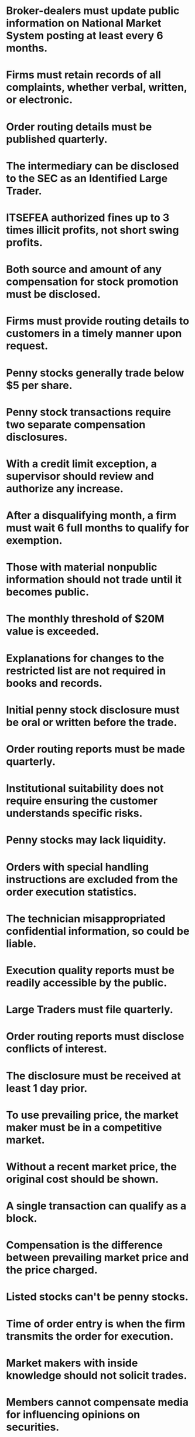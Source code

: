 * Broker-dealers must update public information on National Market System posting at least every 6 months.
* Firms must retain records of all complaints, whether verbal, written, or electronic.
* Order routing details must be published quarterly.
* The intermediary can be disclosed to the SEC as an Identified Large Trader.
* ITSEFEA authorized fines up to 3 times illicit profits, not short swing profits.
* Both source and amount of any compensation for stock promotion must be disclosed.
* Firms must provide routing details to customers in a timely manner upon request.
* Penny stocks generally trade below $5 per share.
* Penny stock transactions require two separate compensation disclosures.
* With a credit limit exception, a supervisor should review and authorize any increase.
* After a disqualifying month, a firm must wait 6 full months to qualify for exemption.
* Those with material nonpublic information should not trade until it becomes public.
* The monthly threshold of $20M value is exceeded.
* Explanations for changes to the restricted list are not required in books and records.
* Initial penny stock disclosure must be oral or written before the trade.
* Order routing reports must be made quarterly.
* Institutional suitability does not require ensuring the customer understands specific risks.
* Penny stocks may lack liquidity.
* Orders with special handling instructions are excluded from the order execution statistics.
* The technician misappropriated confidential information, so could be liable.
* Execution quality reports must be readily accessible by the public.
* Large Traders must file quarterly.
* Order routing reports must disclose conflicts of interest.
* The disclosure must be received at least 1 day prior.
* To use prevailing price, the market maker must be in a competitive market.
* Without a recent market price, the original cost should be shown.
* A single transaction can qualify as a block.
* Compensation is the difference between prevailing market price and the price charged.
* Listed stocks can't be penny stocks.
* Time of order entry is when the firm transmits the order for execution.
* Market makers with inside knowledge should not solicit trades.
* Members cannot compensate media for influencing opinions on securities.
* Revenue and trading activity tests apply.
* The revenue test sets a 5% threshold.
* Misappropriation applies to a non-insider breaching a duty of confidentiality.
* Penny stock disclosure acknowledgments must be kept 6 years.
* With no consistent interdealer trading, the last dealer purchase price must be disclosed.
* Block orders must be at least $200,000 in value.
* Splitting orders to speed execution is allowed.
* Penny stock disclosures can be acknowledged verbally or in writing.
* Disclosures can be delivered by mail or email.
* Splitting orders primarily to increase volume is prohibited.
* Disclosures are due 1 day before the penny stock transaction.
* Large Traders disclose all accounts where discretionary trading exceeded thresholds.
* Misappropriation applies to breaching duty of confidentiality.
* Large Traders must identify trades by assigned ID numbers.
* Rule 605 covers order execution statistics of market centers.
* A statement of "no estimated value" indicates no recent market for the stock.
* A block trade must be executed in a single transaction.
* Large Trader thresholds are based on monthly trading activity.
* Order splitting may also be called shredding.
* With rumors of news, a market maker should seek withdrawal status.
* Trade reports are not categorized by individual security.
* Riskless principal transactions are included in the Large Trader calculations.
* Quotes from at least one other dealer are required in penny stock agency sales.
* Order routing reports must be published for the benefit of the public.
* The penny stock quote disclosure must include average daily trading volume.
* Contingent compensation arrangements must disclose both cash and non-cash compensation.
* Attempts to coordinate quotes/trades between any entities are prohibited.
* After-market liquidity is not reported in order execution quality statistics.
* Staff accountants are not defined as insiders under the Act.
* Firms decide if penny stock disclosures apply for their customers.
* Venues exceeding 5% of orders must be identified, so 7 here.
* The prevailing market price from a market maker must be known.
* ATS's must report if ADTV exceeds 5% threshold.
* Filing a Termination Request will stop future filing obligations.
* Inside quote requires bids and offers from at least two market makers.
* Over-the-counter transactions in NMS stocks must be reported to FINRA.
* Giving market makers selective early disclosure is prohibited selective disclosure.
* With 3 consistent interdealer trades, the firm's bid or offer can be disclosed.
* Large Trader thresholds are based on trading NMS securities.
* OTC market makers are not considered market centers.
* Block positioners must maintain minimum net capital of $5 million.
* Average effective spread measures trading liquidity and efficiency.
* The daily threshold is $20 million in fair market value.
* Order routing reports cover non-directed orders.
* Members cannot pay media to influence opinions on securities.
* Execution quality statistics cover regular trading hours orders.
* Routing reports must identify the 10 largest venues for non-directed orders.
* Unofficial compensation sources must be disclosed if customers trade the stock.
* ATS is the term for non-exchange trading venues.
* Reports must categorize by order type.
* With advance knowledge, customer orders should be handled on a non-discretionary basis.
* Trading ahead occurs if the information is used before it becomes public.
* Exchanges cannot allow those statutorily disqualified from associating with an SRO to be members.
* Form CRS must be provided before a recommendation is made.
* Listed stocks don't become penny stocks based on share price.
* Penny stock quote disclosure must provide the most recent bid/ask prices.
* Regulation BI states recommendations that result in higher costs must be in the customer's best interest.
* Venues receiving 5% or more of non-directed orders must be identified.
* Block positioners must exercise reasonable due diligence to check for better pricing.
* Unsolicited customer-initiated trades may qualify for penny stock disclosure exemption.
* Plaintiffs must specify allegedly fraudulent statements in private rights of action.
* Customers can request routing details for the past 6 months.
* Customers can request past 6 months of routing details.
* Execution quality reports must be made available to the public.
* Trading on misappropriated information could violate insider trading laws.
* Average effective spread best measures liquidity premium paid by investors.
* ATS volume thresholds are based on 4 of last 6 calendar months.
* Contingent compensation depends on stock performance.
* Best independent interdealer bid/ask prices must be disclosed for agency penny stock sales.
* Firms must document approval of discretionary accounts.
* Form 13H is filed annually by Large Traders.
* Order routing reports are required quarterly.
* Maximum prison term under ITSEFEA is 10 years, not 5 years.
* Large Trader thresholds for index options are based on both share volume and fair market value.
* The penny stock disclosure states investors may lose their entire investment.
* Books and records should include annual income, net worth excluding residence, and objectives.
* Regulation BI applies a heightened standard of conduct when advising retail clients on account types.
* With advance knowledge, reps can only discuss public information widely reported.
* Market makers cannot trade for their own account with advance knowledge of research.
* Order routing reports must identify the 10 largest venues for non-directed orders.
* For the exemption, the revenue threshold can't be exceeded in more than 3 of the last 12 months.
* ITSEFEA does not prohibit short swing profits.
* Order entry and execution times must be preserved in books and records.
* Order splitting is prohibited to manipulate either trade execution or reporting.
* Securities affiliates' trades don't count toward the Large Trader's volume.
* With no inside quote, the market maker's own bid-ask should be disclosed.
* Broker-dealers with minimal penny stock business can qualify for exemption.
* Statements II and III are correct under the 1934 Act.
* Trading ahead based on nonpublic research is prohibited regardless of who trades.



* Record-Keeping and Reporting:
**  Broker-dealers must update public information on the National Market System posting at least every 6 months.
**  Firms must retain records of all complaints, whether verbal, written, or electronic.
**  Order routing details must be published quarterly.
**  Execution quality reports must be readily accessible by the public.
**  Reports must categorize by order type.
**  Books and records should include annual income, net worth excluding residence, and objectives.
**  Order entry and execution times must be preserved in books and records.
* Large Traders and Thresholds:
**  The intermediary can be disclosed to the SEC as an Identified Large Trader.
**  Large Traders must file quarterly.
**  Large Trader thresholds are based on monthly trading activity.
**  Large Trader thresholds for index options are based on both share volume and fair market value.
**  Securities affiliates' trades don't count toward the Large Trader's volume.
* Regulation and Compliance:
**  ITSEFEA authorized fines up to 3 times illicit profits, not short swing profits.
**  Regulation BI applies a heightened standard of conduct when advising retail clients on account types.
**  Regulation BI states recommendations that result in higher costs must be in the customer's best interest.
**  Regulation BI applies when Form CRS must be provided before a recommendation is made.
* Penny Stocks:
**  Penny stocks generally trade below $5 per share.
**  Penny stock transactions require two separate compensation disclosures.
**  Initial penny stock disclosure must be oral or written before the trade.
**  Penny stock disclosures can be acknowledged verbally or in writing.
**  Disclosures can be delivered by mail or email.
**  Disclosures are due 1 day before the penny stock transaction.
**  Unsolicited customer-initiated trades may qualify for penny stock disclosure exemption.
**  Broker-dealers with minimal penny stock business can qualify for exemption.
**  The penny stock disclosure states investors may lose their entire investment.
**  With no inside quote, the market maker's own bid-ask should be disclosed.
**  The penny stock quote disclosure must include average daily trading volume.
**  Best independent interdealer bid/ask prices must be disclosed for agency penny stock sales.
* Order Routing and Execution Quality:
**  Orders with special handling instructions are excluded from the order execution statistics.
**  Execution quality statistics cover regular trading hours orders.
**  Order routing reports must identify the 10 largest venues for non-directed orders.
**  Execution quality reports must be made available to the public.
**  Block positioners must exercise reasonable due diligence to check for better pricing.
* Trading and Insider Information:
**  With advance knowledge, reps can only discuss public information widely reported.
**  Market makers cannot trade for their own account with advance knowledge of research.
**  Trading on misappropriated information could violate insider trading laws.
**  Trading ahead based on nonpublic research is prohibited regardless of who trades.
**  Market makers with inside knowledge should not solicit trades.
**  Inside quote requires bids and offers from at least two market makers.
* Trade Reporting and Disclosure:
**  Over-the-counter transactions in NMS stocks must be reported to FINRA.
**  Unsolicited customer-initiated trades may qualify for penny stock disclosure exemption.
**  Explanations for changes to the restricted list are not required in books and records.
**  SEC disclosures for Listed vs. OTC stocks.
**  Splitting orders primarily to increase volume is prohibited.
**  Trade reports are not categorized by individual security.
**  For the exemption, the revenue threshold can't be exceeded in more than 3 of the last 12 months.
**  Giving market makers selective early disclosure is prohibited selective disclosure.
**  Splitting orders to speed execution is allowed.
